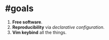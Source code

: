 * #goals

1. *Free software*.
2. *Reproducibility* via /declarative configuration/.
3. *Vim keybind* all the things.
